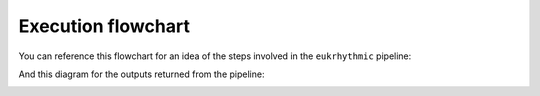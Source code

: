 Execution flowchart
===================

You can reference this flowchart for an idea of the steps involved in the ``eukrhythmic`` pipeline:

.. image:: eukrhythmic_June2021.png
  :width: 400
  :alt: eukrhythmic flowchart
  
And this diagram for the outputs returned from the pipeline:

.. image:: eukrhythmic_reorg.png
  :width: 400
  :alt: eukrhythmic reorganization
